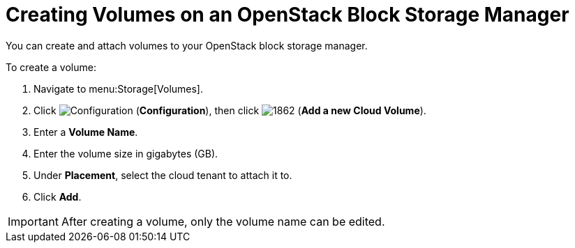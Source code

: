 [[creating_cloud_volumes_cinder]]
= Creating Volumes on an OpenStack Block Storage Manager

You can create and attach volumes to your OpenStack block storage manager.

To create a volume:

. Navigate to menu:Storage[Volumes].
. Click  image:1847.png[Configuration] (*Configuration*), then click  image:1862.png[] (*Add a new Cloud Volume*).
. Enter a *Volume Name*.
. Enter the volume size in gigabytes (GB).
. Under *Placement*, select the cloud tenant to attach it to.
. Click *Add*.


[IMPORTANT]
====
After creating a volume, only the volume name can be edited. 
====

